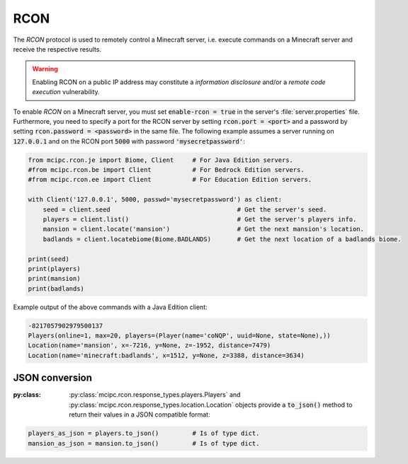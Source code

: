 RCON
====

The `RCON` protocol is used to remotely control a Minecraft server, i.e. execute
commands on a Minecraft server and receive the respective results.

.. warning::

   Enabling RCON on a public IP address may constitute a *information disclosure* and/or a *remote code execution* vulnerability.

To enable `RCON` on a Minecraft server, you must set :code:`enable-rcon = true` in the
server's :file:`server.properties` file.
Furthermore, you need to specify a port for the RCON server by setting :code:`rcon.port = <port>`
and a password by setting :code:`rcon.password = <password>` in the same file.
The following example assumes a server running on :code:`127.0.0.1` and on the RCON port :code:`5000` with password :code:`'mysecretpassword'`:

.. code-block:: python

	from mcipc.rcon.je import Biome, Client     # For Java Edition servers.
	#from mcipc.rcon.be import Client           # For Bedrock Edition servers.
	#from mcipc.rcon.ee import Client           # For Education Edition servers.

	with Client('127.0.0.1', 5000, passwd='mysecretpassword') as client:
	    seed = client.seed					# Get the server's seed.
	    players = client.list()				# Get the server's players info.
	    mansion = client.locate('mansion')			# Get the next mansion's location.
	    badlands = client.locatebiome(Biome.BADLANDS)	# Get the next location of a badlands biome.

	print(seed)
	print(players)
	print(mansion)
	print(badlands)

Example output of the above commands with a Java Edition client:

.. code-block:: python

	-8217057902979500137
	Players(online=1, max=20, players=(Player(name='coNQP', uuid=None, state=None),))
	Location(name='mansion', x=-7216, y=None, z=-1952, distance=7479)
	Location(name='minecraft:badlands', x=1512, y=None, z=3388, distance=3634)

.. seealso::

    * Bedrock Edition client: :py:class:`mcipc.rcon.be.Client`
    * Education Edition client: :py:class:`mcipc.rcon.ee.Client`
    * Java Edition client: :py:class:`mcipc.rcon.je.Client`

JSON conversion
---------------

:py:class: :py:class:`mcipc.rcon.response_types.players.Players` and :py:class:`mcipc.rcon.response_types.location.Location` objects provide a :code:`to_json()` method to return their values in a JSON compatible format:

.. code-block:: python

    players_as_json = players.to_json() 	# Is of type dict.
    mansion_as_json = mansion.to_json() 	# Is of type dict.
